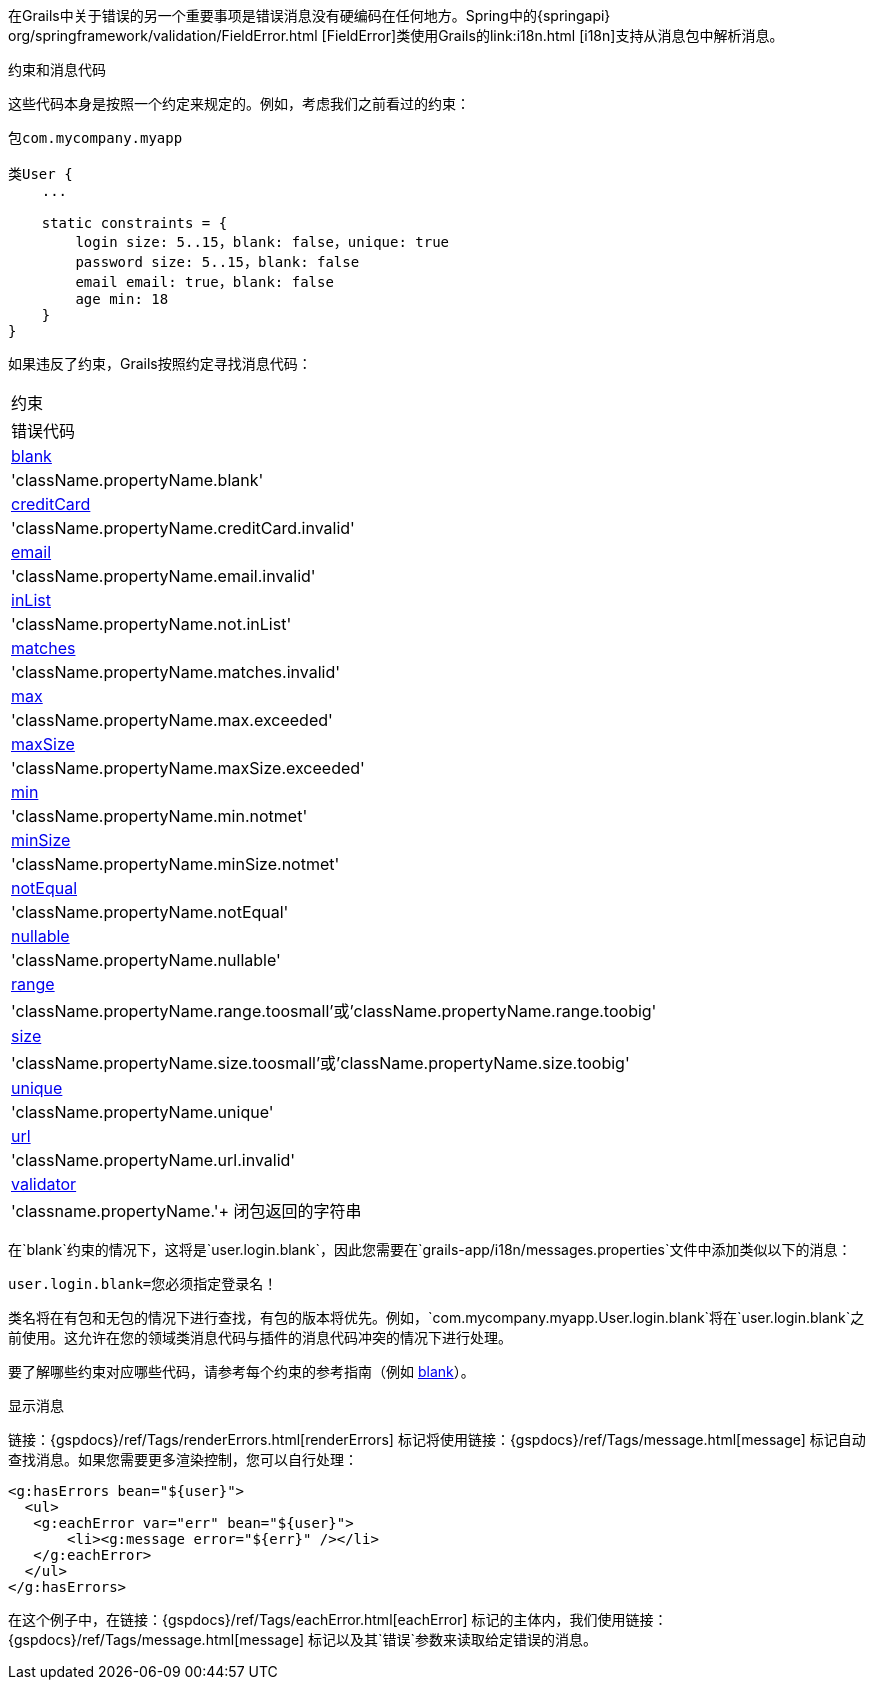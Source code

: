 在Grails中关于错误的另一个重要事项是错误消息没有硬编码在任何地方。Spring中的{springapi} org/springframework/validation/FieldError.html [FieldError]类使用Grails的link:i18n.html [i18n]支持从消息包中解析消息。

约束和消息代码

这些代码本身是按照一个约定来规定的。例如，考虑我们之前看过的约束：

[source，groovy]
----
包com.mycompany.myapp

类User {
    ...
    
    static constraints = {
        login size: 5..15，blank: false，unique: true
        password size: 5..15，blank: false
        email email: true，blank: false
        age min: 18
    }
}
----

如果违反了约束，Grails按照约定寻找消息代码：

[cols=2*，选项="header"]
|===
|约束
|错误代码

|link:../ref/Constraints/blank.html[blank]
|'className.propertyName.blank'

|link:../ref/Constraints/creditCard.html[creditCard]
|'className.propertyName.creditCard.invalid'

|link:../ref/Constraints/email.html[email]
|'className.propertyName.email.invalid'

|link:../ref/Constraints/inList.html[inList]
|'className.propertyName.not.inList'

|link:../ref/Constraints/matches.html[matches]
|'className.propertyName.matches.invalid'

|link:../ref/Constraints/max.html[max]
|'className.propertyName.max.exceeded'

|link:../ref/Constraints/maxSize.html[maxSize]
|'className.propertyName.maxSize.exceeded'

|link:../ref/Constraints/min.html[min]
|'className.propertyName.min.notmet'

|link:../ref/Constraints/minSize.html[minSize]
|'className.propertyName.minSize.notmet'

|link:../ref/Constraints/notEqual.html[notEqual]
|'className.propertyName.notEqual'

|link:../ref/Constraints/nullable.html[nullable]
|'className.propertyName.nullable'

|link:../ref/Constraints/range.html[range]
|'className.propertyName.range.toosmall'或'className.propertyName.range.toobig'

|link:../ref/Constraints/size.html[size]
|'className.propertyName.size.toosmall'或'className.propertyName.size.toobig'

|link:../ref/Constraints/unique.html[unique]
|'className.propertyName.unique'

|link:../ref/Constraints/url.html[url]
|'className.propertyName.url.invalid'

|link:../ref/Constraints/validator.html[validator]
|'classname.propertyName.'+ 闭包返回的字符串

|===
在`blank`约束的情况下，这将是`user.login.blank`，因此您需要在`grails-app/i18n/messages.properties`文件中添加类似以下的消息：

[source，groovy]
----
user.login.blank=您必须指定登录名！
----

类名将在有包和无包的情况下进行查找，有包的版本将优先。例如，`com.mycompany.myapp.User.login.blank`将在`user.login.blank`之前使用。这允许在您的领域类消息代码与插件的消息代码冲突的情况下进行处理。

要了解哪些约束对应哪些代码，请参考每个约束的参考指南（例如 link:../ref/Constraints/blank.html[blank]）。

显示消息

链接：{gspdocs}/ref/Tags/renderErrors.html[renderErrors] 标记将使用链接：{gspdocs}/ref/Tags/message.html[message] 标记自动查找消息。如果您需要更多渲染控制，您可以自行处理：

[source，xml]
----
<g:hasErrors bean="${user}">
  <ul>
   <g:eachError var="err" bean="${user}">
       <li><g:message error="${err}" /></li>
   </g:eachError>
  </ul>
</g:hasErrors>
----

在这个例子中，在链接：{gspdocs}/ref/Tags/eachError.html[eachError] 标记的主体内，我们使用链接：{gspdocs}/ref/Tags/message.html[message] 标记以及其`错误`参数来读取给定错误的消息。